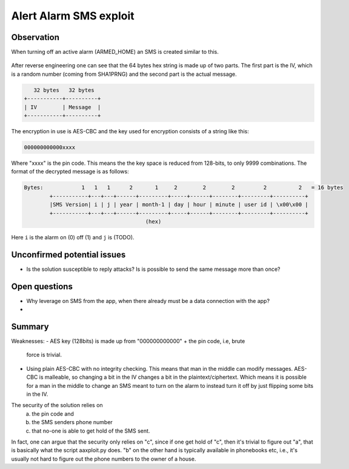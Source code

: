 Alert Alarm SMS exploit
#######################

Observation
***********
When turning off an active alarm (ARMED_HOME) an SMS is created similar to
this.

.. figure:: images/aa_initial_sms.png
        :scale: 50%
        :figclass: align-center


After reverse engineering one can see that the 64 bytes hex string is made up of
two parts. The first part is the IV, which is a random number (coming from
SHA1PRNG) and the second part is the actual message.

.. code-block:: none

           32 bytes   32 bytes
        +-----------+----------+
        | IV        | Message  |
        +-----------+----------+

The encryption in use is AES-CBC and the key used for encryption consists of a
string like this:

.. code-block:: none

        000000000000xxxx

Where "xxxx" is the pin code. This means the the key space is reduced from
128-bits, to only 9999 combinations. The format of the decrypted message is as
follows:

.. code-block:: none

        Bytes:            1   1   1      2       1     2        2        2         2          2   = 16 bytes
                +-----------+---+---+------+---------+-----+------+--------+---------+----------+
                |SMS Version| i | j | year | month-1 | day | hour | minute | user id | \x00\x00 |
                +-----------+---+---+------+---------+-----+------+--------+---------+----------+
                                              (hex)

Here ``i`` is the alarm on (0) off (1) and ``j`` is (TODO).


Unconfirmed potential issues
****************************
- Is the solution susceptible to reply attacks? Is is possible to send the same
  message more than once?


Open questions
**************
- Why leverage on SMS from the app, when there already must be a data connection
  with the app?

- 


Summary
*******
Weaknesses:
- AES key (128bits) is made up from "000000000000" + the pin code, i.e, brute
  force is trivial.

- Using plain AES-CBC with no integrity checking. This means that man in the
  middle can modify messages. AES-CBC is malleable, so changing a bit in the IV
  changes a bit in the plaintext/ciphertext. Which means it is possible for a
  man in the middle to change an SMS meant to turn on the alarm to instead turn
  it off by just flipping some bits in the IV.

The security of the solution relies on
  a) the pin code and
  b) the SMS senders phone number
  c) that no-one is able to get hold of the SMS sent.

In fact, one can argue that the security only relies on "c", since if one get
hold of "c", then it's trivial to figure out "a", that is basically what
the script aaxploit.py does. "b" on the other hand is typically available in
phonebooks etc, i.e., it's usually not hard to figure out the phone numbers to
the owner of a house.

